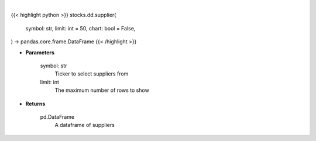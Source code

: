 .. role:: python(code)
    :language: python
    :class: highlight

|

.. raw:: html

    <h3>
    > Getting data
    </h3>

{{< highlight python >}}
stocks.dd.supplier(
    symbol: str,
    limit: int = 50,
    chart: bool = False,
) -> pandas.core.frame.DataFrame
{{< /highlight >}}

.. raw:: html

    <p>
    Get suppliers from ticker provided. [Source: CSIMarket]
    </p>

* **Parameters**

    symbol: str
        Ticker to select suppliers from
    limit: int
        The maximum number of rows to show

* **Returns**

    pd.DataFrame
        A dataframe of suppliers
